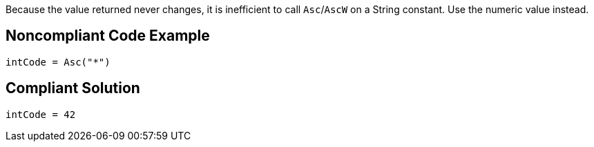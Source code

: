 Because the value returned never changes, it is inefficient to call ``++Asc++``/``++AscW++`` on a String constant. Use the numeric value instead.


== Noncompliant Code Example

----
intCode = Asc("*")
----


== Compliant Solution

----
intCode = 42
----


